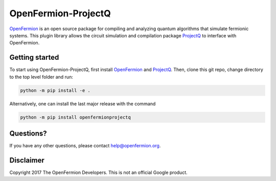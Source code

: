 OpenFermion-ProjectQ
====================

`OpenFermion <http://openfermion.org>`_ is an open source package for compiling and analyzing quantum algorithms that simulate fermionic systems.
This plugin library allows the circuit simulation and compilation package `ProjectQ <https://projectq.ch>`_ to interface with OpenFermion.

Getting started
---------------

To start using OpenFermion-ProjectQ, first install `OpenFermion <http://openfermion.org>`_ and `ProjectQ <https://projectq.ch>`_.
Then, clone this git repo, change directory to the top level folder and run:

.. code-block:: bash

  python -m pip install -e .

Alternatively, one can install the last major release with the command

.. code-block:: bash

  python -m pip install openfermionprojectq

Questions?
----------

If you have any other questions, please contact help@openfermion.org.

Disclaimer
----------

Copyright 2017 The OpenFermion Developers.
This is not an official Google product.

